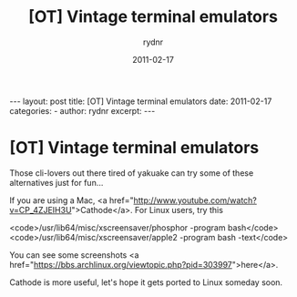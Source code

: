 #+BEGIN_HTML
---
layout: post
title: [OT] Vintage terminal emulators
date: 2011-02-17
categories: 
- 
author: rydnr
excerpt: 
---
#+END_HTML
#+STARTUP: showall
#+STARTUP: hidestars
#+OPTIONS: H:2 num:nil tags:nil toc:nil timestamps:t
#+LAYOUT: post
#+AUTHOR: rydnr
#+DATE: 2011-02-17
#+TITLE: [OT] Vintage terminal emulators
#+DESCRIPTION: 
#+KEYWORDS: 
:PROPERTIES:
:ON: 2011-02-17
:END:
* [OT] Vintage terminal emulators

Those cli-lovers out there tired of yakuake can try some of these alternatives just for fun...

If you are using a Mac, <a href="http://www.youtube.com/watch?v=CP_4ZJEIH3U">Cathode</a>. For Linux users, try this 

<code>/usr/lib64/misc/xscreensaver/phosphor -program bash</code>
<code>/usr/lib64/misc/xscreensaver/apple2 -program bash -text</code>

You can see some screenshots <a href="https://bbs.archlinux.org/viewtopic.php?pid=303997">here</a>.

Cathode is more useful, let's hope it gets ported to Linux someday soon.
